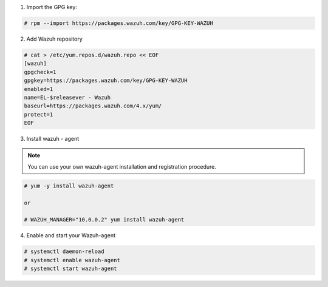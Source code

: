 
1. Import the GPG key:

.. code-block:: console

  # rpm --import https://packages.wazuh.com/key/GPG-KEY-WAZUH


2. Add Wazuh repository

.. code-block:: console

    # cat > /etc/yum.repos.d/wazuh.repo << EOF
    [wazuh]
    gpgcheck=1
    gpgkey=https://packages.wazuh.com/key/GPG-KEY-WAZUH
    enabled=1
    name=EL-$releasever - Wazuh
    baseurl=https://packages.wazuh.com/4.x/yum/
    protect=1
    EOF

3. Install wazuh - agent 

.. note:: 

  You can use your own wazuh-agent installation and registration procedure. 

.. code-block:: console

  # yum -y install wazuh-agent

  or 

  # WAZUH_MANAGER="10.0.0.2" yum install wazuh-agent

4. Enable and start your Wazuh-agent 

.. code-block:: console

  # systemctl daemon-reload
  # systemctl enable wazuh-agent
  # systemctl start wazuh-agent